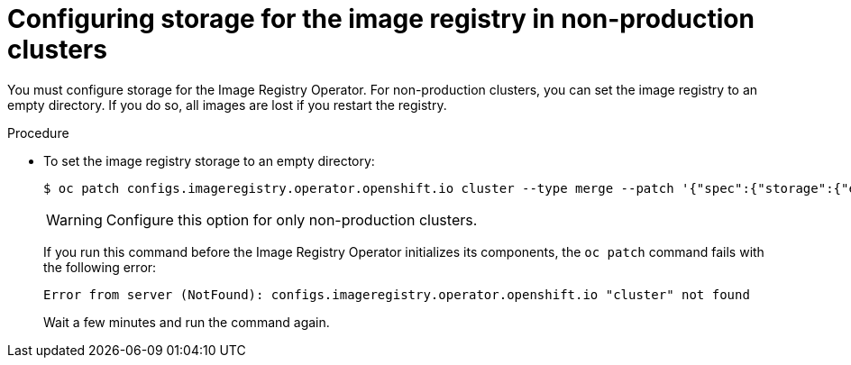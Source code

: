 // Module included in the following assemblies:
//
// * installing/installing_aws/installing-aws-user-infra.adoc
// * installing/installing_bare_metal/installing-bare-metal.adoc
// * installing/installing_aws/installing-restricted-networks-aws.adoc
// * installing/installing_bare_metal/installing-restricted-networks-bare-metal.adoc
// * installing/installing_platform_agnostic/installing-platform-agnostic.adoc
// * installing/installing_vsphere/installing-restricted-networks-vsphere.adoc
// * installing/installing_vsphere/installing-vsphere.adoc
// * installing/installing_ibm_z/installing-ibm-z-reg.adoc

:_mod-docs-content-type: PROCEDURE
[id="installation-registry-storage-non-production_{context}"]
= Configuring storage for the image registry in non-production clusters

You must configure storage for the Image Registry Operator. For non-production
clusters, you can set the image registry to an empty directory. If you do so,
all images are lost if you restart the registry.

.Procedure

* To set the image registry storage to an empty directory:
+
[source,terminal]
----
$ oc patch configs.imageregistry.operator.openshift.io cluster --type merge --patch '{"spec":{"storage":{"emptyDir":{}}}}'
----
+
[WARNING]
====
Configure this option for only non-production clusters.
====
+
If you run this command before the Image Registry Operator initializes its
components, the `oc patch` command fails with the following error:
+
[source,terminal]
----
Error from server (NotFound): configs.imageregistry.operator.openshift.io "cluster" not found
----
+
Wait a few minutes and run the command again.
